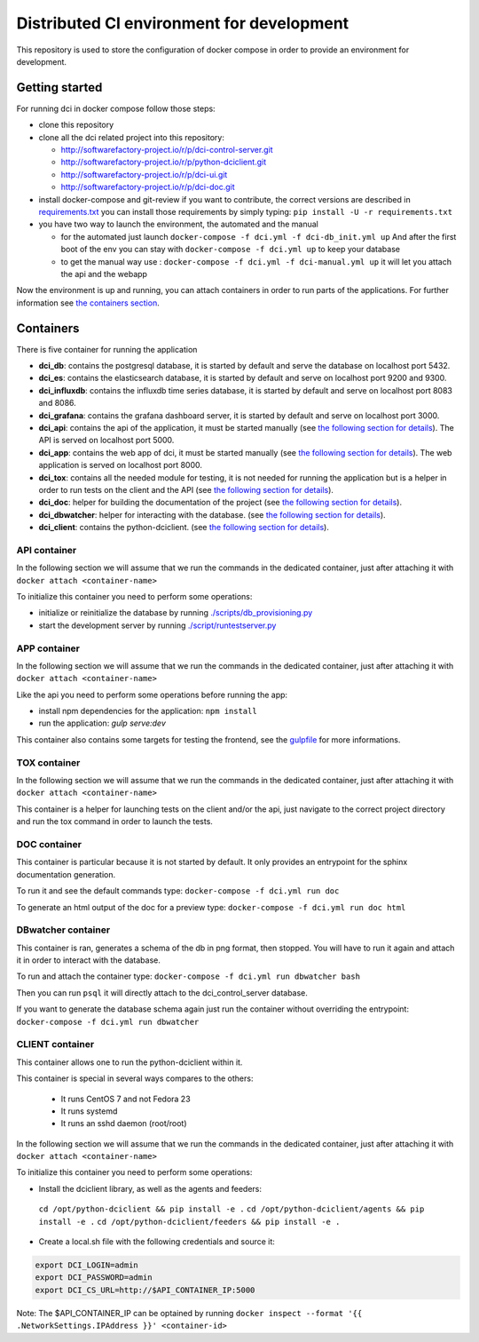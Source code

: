 Distributed CI environment for development
==========================================

This repository is used to store the configuration of docker
compose in order to provide an environment for development.

Getting started
---------------

For running dci in docker compose follow those steps:

* clone this repository
* clone all the dci related project into this repository:

  * http://softwarefactory-project.io/r/p/dci-control-server.git
  * http://softwarefactory-project.io/r/p/python-dciclient.git
  * http://softwarefactory-project.io/r/p/dci-ui.git
  * http://softwarefactory-project.io/r/p/dci-doc.git

* install docker-compose and git-review if you want to contribute,
  the correct versions are described in `requirements.txt <requirements.txt>`_
  you can install those requirements by simply typing:
  ``pip install -U -r requirements.txt``
* you have two way to launch the environment, the automated and the manual

  * for the automated just launch ``docker-compose -f dci.yml -f dci-db_init.yml up``
    And after the first boot of the env you can stay
    with ``docker-compose -f dci.yml up`` to keep your database
  * to get the manual way use : ``docker-compose -f dci.yml -f dci-manual.yml up``
    it will let you attach the api and the webapp

Now the environment is up and running, you can attach containers in order to
run parts of the applications. For further information see
`the containers section <#containers>`_.

Containers
----------

There is five container for running the application

* **dci_db**: contains the postgresql database, it is started by default and
  serve the database on localhost port 5432.
* **dci_es**: contains the elasticsearch database, it is started by default and
  serve on localhost port 9200 and 9300.
* **dci_influxdb**: contains the influxdb time series database, it is started
  by default and serve on localhost port 8083 and 8086.
* **dci_grafana**: contains the grafana dashboard server, it is started by
  default and serve on localhost port 3000.
* **dci_api**: contains the api of the application, it must be started manually
  (see `the following section for details <#api-container>`_). The API is
  served on localhost port 5000.
* **dci_app**: contains the web app of dci, it must be started manually
  (see `the following section for details <#app-container>`_). The web
  application is served on localhost port 8000.
* **dci_tox**: contains all the needed module for testing, it is not needed
  for running the application but is a helper in order to run tests
  on the client and the API
  (see `the following section for details <#tox-container>`_).
* **dci_doc**: helper for building the documentation of the project
  (see `the following section for details <#doc-container>`_).
* **dci_dbwatcher**: helper for interacting with the database.
  (see `the following section for details <#dbwatcher-container>`_).
* **dci_client**: contains the python-dciclient.
  (see `the following section for details <#client-container>`_).

API container
~~~~~~~~~~~~~

In the following section we will assume that we run the commands in the
dedicated container, just after attaching it with
``docker attach <container-name>``

To initialize this container you need to perform some operations:

* initialize or reinitialize the database by running
  `./scripts/db_provisioning.py <https://github.com/redhat-cip/dci-control-server/blob/master/scripts/db_provisioning.py>`_
* start the development server by running
  `./script/runtestserver.py <https://github.com/redhat-cip/dci-control-server/blob/master/scripts/db_provisioning.py>`_

APP container
~~~~~~~~~~~~~

In the following section we will assume that we run the commands in the
dedicated container, just after attaching it with
``docker attach <container-name>``

Like the api you need to perform some operations before running the app:

* install npm dependencies for the application: ``npm install``
* run the application: `gulp serve:dev`

This container also contains some targets for testing the frontend, see the
`gulpfile <https://github.com/redhat-cip/dci-ui/blob/master/gulpfile.js>`_
for more informations.

TOX container
~~~~~~~~~~~~~

In the following section we will assume that we run the commands in the
dedicated container, just after attaching it with
``docker attach <container-name>``

This container is a helper for launching tests on the client and/or the api,
just navigate to the correct project directory and run the tox command in order
to launch the tests.

DOC container
~~~~~~~~~~~~~

This container is particular because it is not started by default.
It only provides an entrypoint for the sphinx documentation generation.

To run it and see the default commands type:
``docker-compose -f dci.yml run doc``

To generate an html output of the doc for a preview type:
``docker-compose -f dci.yml run doc html``

DBwatcher container
~~~~~~~~~~~~~~~~~~~

This container is ran, generates a schema of the db in png format,
then stopped. You will have to run it again and attach it in order to interact
with the database.

To run and attach the container type:
``docker-compose -f dci.yml run dbwatcher bash``

Then you can run ``psql`` it will directly attach to the dci_control_server
database.

If you want to generate the database schema again just run the container
without overriding the entrypoint:
``docker-compose -f dci.yml run dbwatcher``

CLIENT container
~~~~~~~~~~~~~~~~

This container allows one to run the python-dciclient within it.

This container is special in several ways compares to the others:

  * It runs CentOS 7 and not Fedora 23
  * It runs systemd
  * It runs an sshd daemon (root/root)

In the following section we will assume that we run the commands in the
dedicated container, just after attaching it with
``docker attach <container-name>``

To initialize this container you need to perform some operations:

* Install the dciclient library, as well as the agents and feeders:
 ``cd /opt/python-dciclient && pip install -e .``
 ``cd /opt/python-dciclient/agents && pip install -e .``
 ``cd /opt/python-dciclient/feeders && pip install -e .``

* Create a local.sh file with the following credentials and source it:

.. code:: bash

  export DCI_LOGIN=admin
  export DCI_PASSWORD=admin
  export DCI_CS_URL=http://$API_CONTAINER_IP:5000

Note: The $API_CONTAINER_IP can be optained by running ``docker inspect --format '{{ .NetworkSettings.IPAddress }}' <container-id>``
